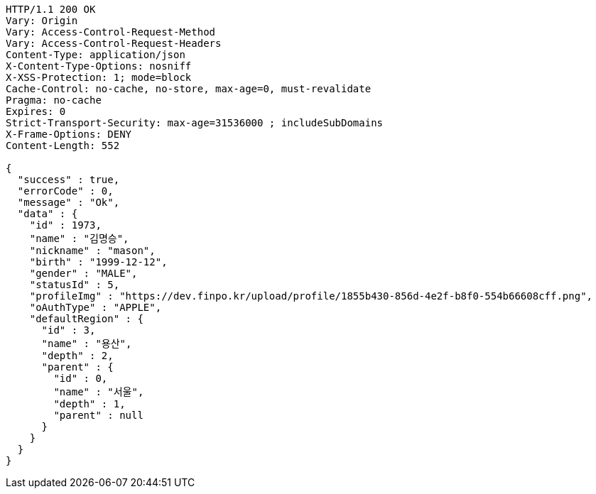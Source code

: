 [source,http,options="nowrap"]
----
HTTP/1.1 200 OK
Vary: Origin
Vary: Access-Control-Request-Method
Vary: Access-Control-Request-Headers
Content-Type: application/json
X-Content-Type-Options: nosniff
X-XSS-Protection: 1; mode=block
Cache-Control: no-cache, no-store, max-age=0, must-revalidate
Pragma: no-cache
Expires: 0
Strict-Transport-Security: max-age=31536000 ; includeSubDomains
X-Frame-Options: DENY
Content-Length: 552

{
  "success" : true,
  "errorCode" : 0,
  "message" : "Ok",
  "data" : {
    "id" : 1973,
    "name" : "김명승",
    "nickname" : "mason",
    "birth" : "1999-12-12",
    "gender" : "MALE",
    "statusId" : 5,
    "profileImg" : "https://dev.finpo.kr/upload/profile/1855b430-856d-4e2f-b8f0-554b66608cff.png",
    "oAuthType" : "APPLE",
    "defaultRegion" : {
      "id" : 3,
      "name" : "용산",
      "depth" : 2,
      "parent" : {
        "id" : 0,
        "name" : "서울",
        "depth" : 1,
        "parent" : null
      }
    }
  }
}
----